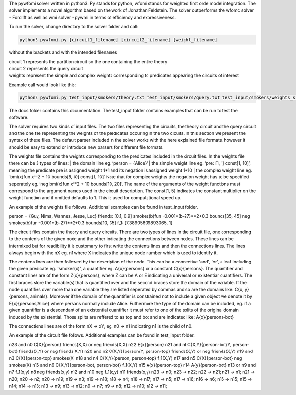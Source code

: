 .. highlight:: console

The pywfomi solver written in python3.
Py stands for python, wfomi stands for weighted first orde model integration.
The solver implements a novel algorithm based on the work of Jonathan Feldstein.
The solver outperforms the wfomc solver - Forclift as well as wmi solver - pywmi in terms of efficiency and expressiveness. 

To run the solver, change directory to the solver folder and call:

.. code-block:: console
				
   python3 pywfomi.py [circuit1_filename] [circuit2_filename] [weight_filename]
   
without the brackets and with the intended filenames

| circuit 1 represents the partition circuit so the one containing the entire theory
| circuit 2 represents the query circuit
| weights represent the simple and complex weights corresponding to predicates appearing the circuits of interest

Example call would look like this:

.. code-block:: console
				
   python3 pywfomi.py test_input/smokers/theory.txt test_input/smokers/query.txt test_input/smokers/weights_simple.txt

The docs folder contains this documentation.
The test_input folder contains examples that can be run to test the software.

The solver requires two kinds of input files.
The two files representing the circuits, the theory circuit and the query circuit and the one file representing the weights of the predicates occuring in the two cicuits. In this section we present the syntax of these files. The default parser included in the solver works with the here explained file formats, however it should be easy to extend or introduce new parsers for different file formats. 

The weights file contains the weights corresponding to the predicates included in the circuit files.
In the weights file there can be 3 types of lines:
| the domain line eg. ‘person = {Alice}’
| the simple weight line eg. ‘pre: [1, 1] const[1, 10]’, meaning the predicate pre is assigned weight 1*1 and its negation is assigned weight 1*10
| the complex weight line eg. ‘bmi(x)fun x**2 + 10 bounds[5, 10] const[1, 10]’
Note that for complex weights the negation weight has to be specified seperately eg. ‘neg bmi(x)fun x**2 + 10 bounds[10, 20]’.
The name of the arguments of the weight functions must correspond to the argument names used in the circuit description.
The const[1, 5] indicates the constant multiplier on the weight function and if omitted defaults to 1. This is used for computational speed up. 

An example of the weights file follows. Additional examples can be found in test_input folder.

.. code-block:: python

person = {Guy, Nima, Wannes, Jesse, Luc}
friends: [0.1, 0.9]
smokes(b)fun -0.001*(b-27)**2+0.3  bounds[35, 45] 
neg smokes(b)fun -0.001*(b-27)**2+0.3  bounds[10, 35] 
f_1: [7.38905609893065, 1]

The circuit files contain the theory and query circuits.
There are two types of lines in the circuit file, one corresponding to the contents of the given node and the other indicating the connections between nodes. These lines can be intermixed but for readibility it is customary to first write the contents lines and then the connections lines. 
The lines always begin with the nX eg. n1 where X indicates the unique node number which is used to identify it.

The contens lines are then followed by the description of the node. This can be a connective 'and', 'or', a leaf including the given predicate eg. 'smokes(x)', a quantifier eg. A{x}{persons} or a constant C{x}{persons}. The quantifier and constant lines are of the form Z{x}{persons}, where Z can be A or E indicating a universal or existentiar quantifiers. The first braces store the variable(s) that is quantified over and the second braces store the domain of the variable. If the node quantifies over more than one variable they are listed seperated by commas and so are the domains like: C{x, y}{persons, animals}. Moreover if the domain of the quantifier is constrained not to include a given object we denote it by E{x}{persons/Alice} where persons normally include Alice. Futhermore the type of the domain can be included, eg. if a given quantifier is a descendant of an existential quantifier it must refer to one of the splits of the original domain induced by the existential. Those splits are reffered to as top and bot and are indicated like: A{x}{persons-bot} 

The connections lines are of the form nX -> xY, eg. n0 -> n1 indicating n1 is the child of n0.

An example of the circuit file follows. Additional examples can be found in test_input folder.

.. code-block:: python

n23 and
n0  C{X}{person} friends(X,X) or neg friends(X,X) 
n22 E{x}{person}
n21 and
n1  C{X,Y}{person-bot/Y, person-bot} friends(X,Y) or neg friends(X,Y) 
n20 and
n2  C{X,Y}{person/Y, person-top} friends(X,Y) or neg friends(X,Y) 
n19 and
n3  C{X}{person-top} smokes(X) 
n18 and
n4  C{X,Y}{person, person-top} f_1(X,Y) 
n17 and
n5  C{X}{person-bot} neg smokes(X) 
n16 and
n6  C{X,Y}{person-bot, person-bot} f_1(X,Y) 
n15 A{x}{person-top}
n14 A{y}{person-bot}
n13 or
n9 and
n7  f_1(x,y)
n8  neg friends(x,y)
n12 and
n10  neg f_1(x,y)
n11  friends(x,y)
n23 -> n0;
n23 -> n22;
n22 -> n21;
n21 -> n1;
n21 -> n20;
n20 -> n2;
n20 -> n19;
n19 -> n3;
n19 -> n18;
n18 -> n4;
n18 -> n17;
n17 -> n5;
n17 -> n16;
n16 -> n6;
n16 -> n15;
n15 -> n14;
n14 -> n13;
n13 -> n9;
n13 -> n12;
n9 -> n7;
n9 -> n8;
n12 -> n10;
n12 -> n11;

  
